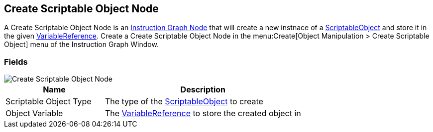 [#manual/create-scriptable-object-node]

## Create Scriptable Object Node

A Create Scriptable Object Node is an <<manual/instruction-graph-node.html,Instruction Graph Node>> that will create a new instnace of a https://docs.unity3d.com/ScriptReference/ScriptableObject.html[ScriptableObject^] and store it in the given <<reference/variable-reference.html,VariableReference>>. Create a Create Scriptable Object Node in the menu:Create[Object Manipulation > Create Scriptable Object] menu of the Instruction Graph Window.

### Fields

image::create-scriptable-object-node.png[Create Scriptable Object Node]

[cols="1,2"]
|===
| Name	| Description

| Scriptable Object Type	| The type of the https://docs.unity3d.com/ScriptReference/ScriptableObject.html[ScriptableObject^] to create
| Object Variable	| The <<reference/variable-reference.html,VariableReference>> to store the created object in
|===

ifdef::backend-multipage_html5[]
<<reference/create-scriptable-object-node.html,Reference>>
endif::[]
